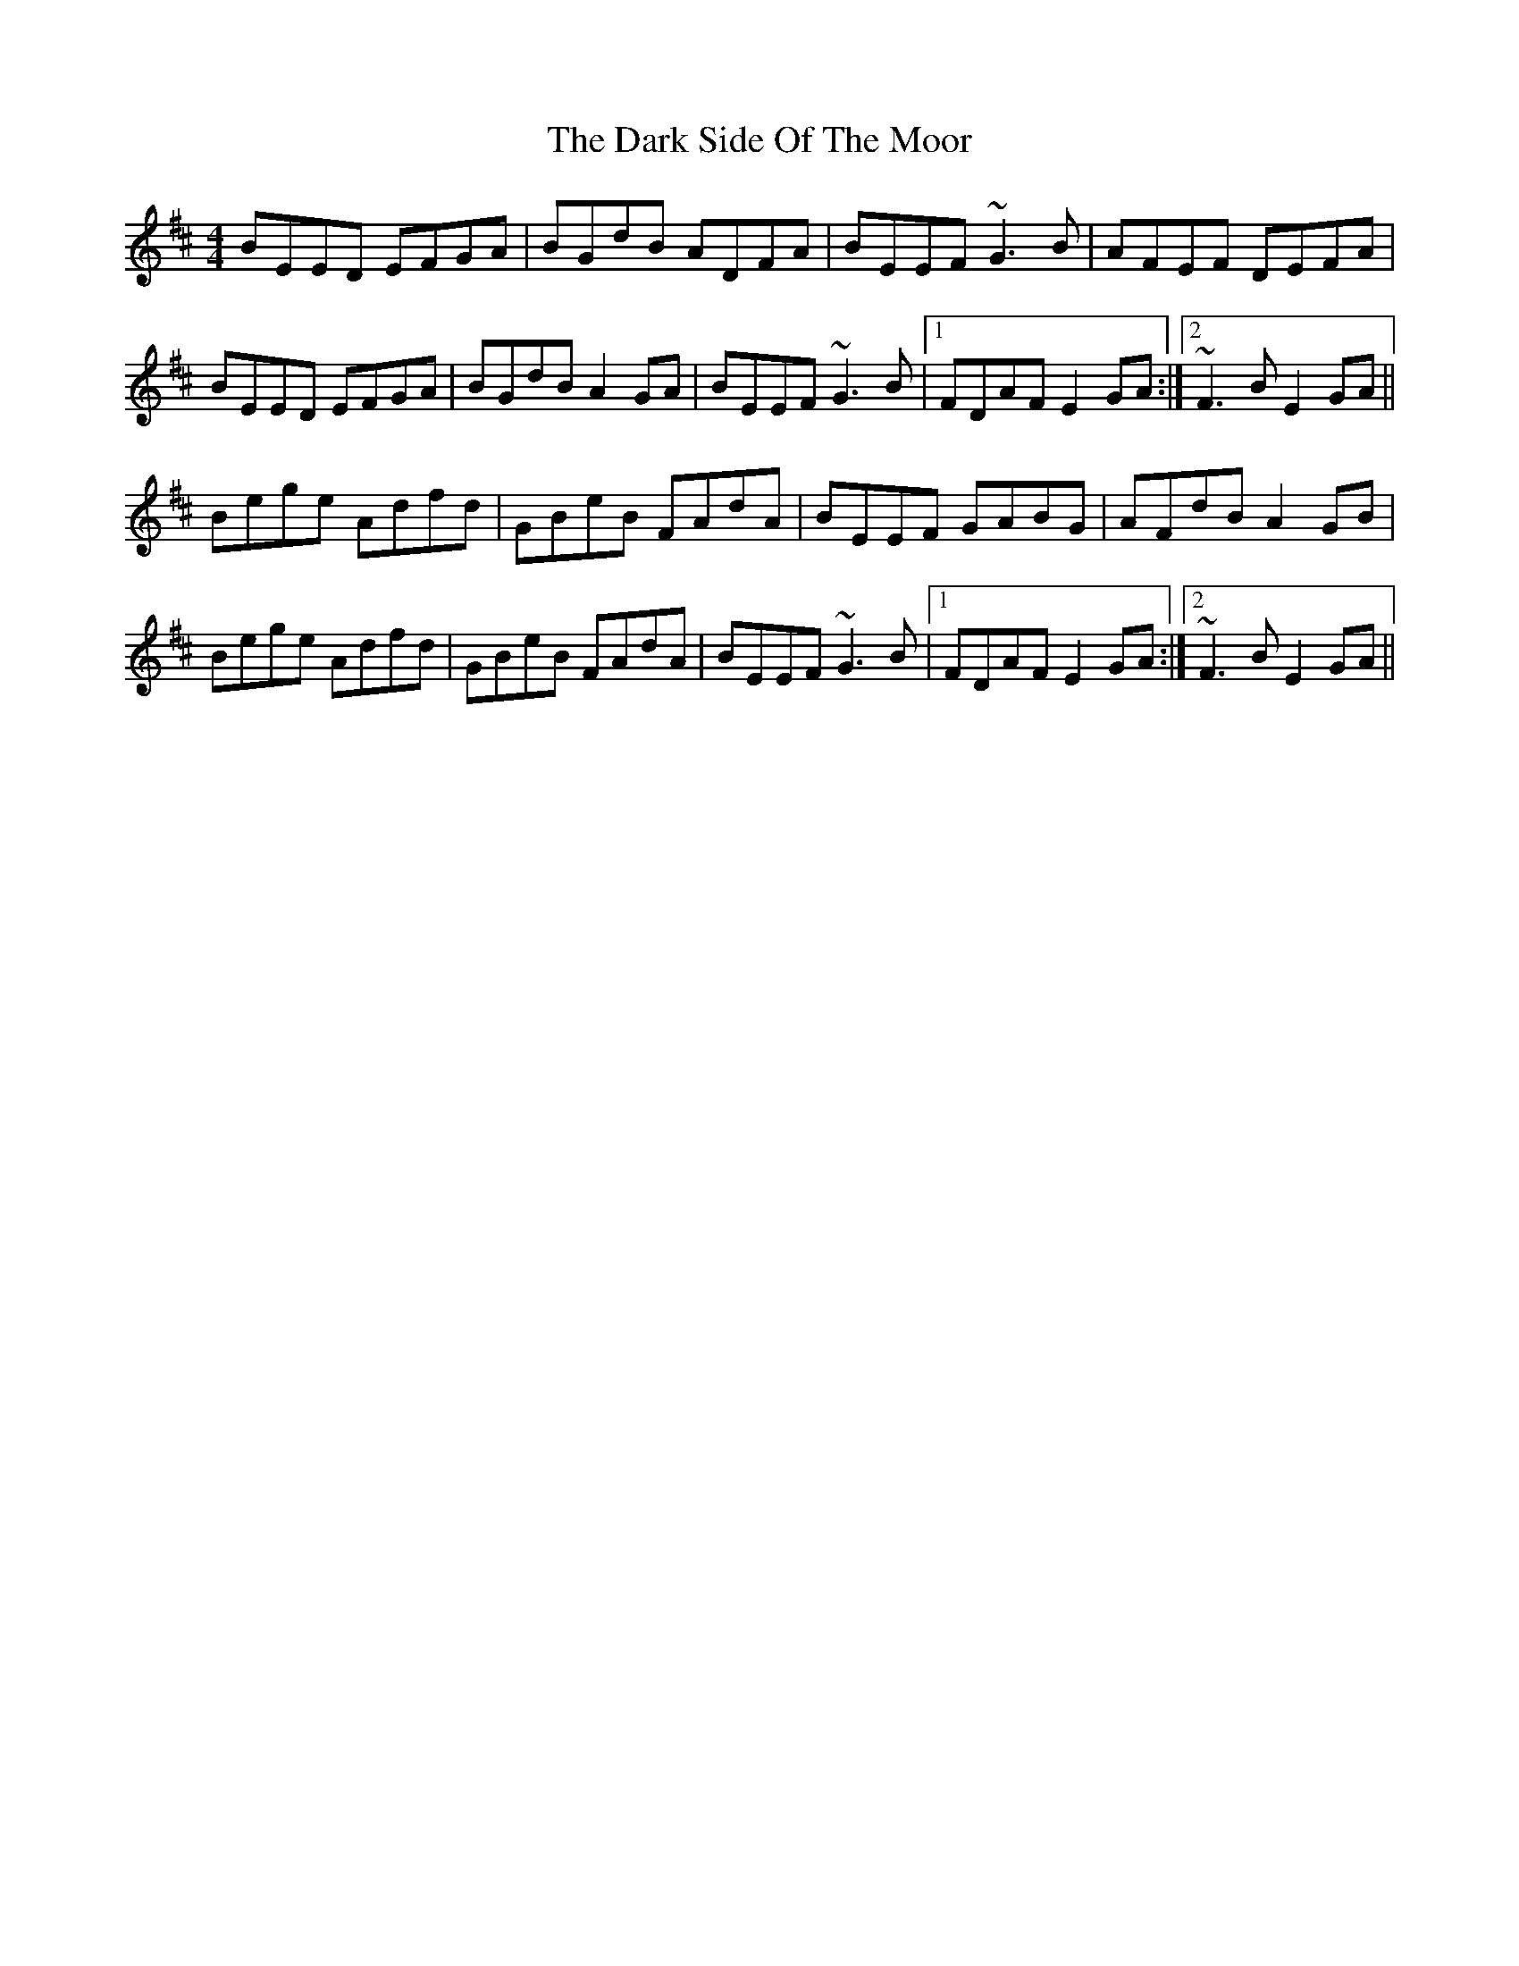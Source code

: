 X: 1
T: Dark Side Of The Moor, The
Z: gian marco
S: https://thesession.org/tunes/2951#setting2951
R: reel
M: 4/4
L: 1/8
K: Edor
BEED EFGA|BGdB ADFA|BEEF ~G3B|AFEF DEFA|
BEED EFGA|BGdB A2GA|BEEF ~G3B|1FDAF E2GA:|2~F3B E2GA||
Bege Adfd|GBeB FAdA|BEEF GABG|AFdB A2GB|
Bege Adfd|GBeB FAdA|BEEF ~G3B|1FDAF E2GA:|2~F3B E2GA||

